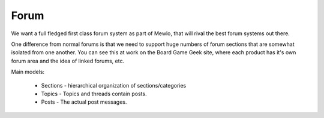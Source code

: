 Forum
=====


We want a full fledged first class forum system as part of Mewlo, that will rival the best forum systems out there.

One difference from normal forums is that we need to support huge numbers of forum sections that are somewhat isolated from one another.  You can see this at work on the Board Game Geek site, where each product has it's own forum area and the idea of linked forums, etc.

Main models:

   * Sections - hierarchical organization of sections/categories
   * Topics - Topics and threads contain posts.
   * Posts - The actual post messages.